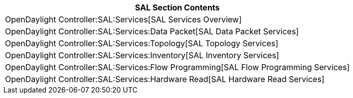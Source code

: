 [cols="^",]
|=======================================================================
|*SAL Section Contents*

|OpenDaylight Controller:SAL:Services[SAL Services Overview] +

|OpenDaylight Controller:SAL:Services:Data Packet[SAL Data Packet
Services] +

|OpenDaylight Controller:SAL:Services:Topology[SAL Topology Services] +

|OpenDaylight Controller:SAL:Services:Inventory[SAL Inventory
Services] +

|OpenDaylight Controller:SAL:Services:Flow Programming[SAL Flow
Programming Services] +

|OpenDaylight Controller:SAL:Services:Hardware Read[SAL Hardware Read
Services] +
|=======================================================================

